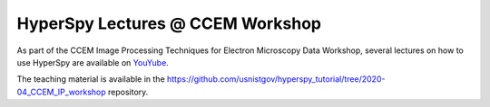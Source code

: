 
.. post:: 2020-03-01
   :tags: Training, videos

HyperSpy Lectures @ CCEM Workshop
=================================

As part of the CCEM Image Processing Techniques for Electron Microscopy Data Workshop,
several lectures on how to use HyperSpy are available
on `YouYube <https://www.youtube.com/playlist?list=PL7Q72PsI3oAO4Z2LGvzmF7P68fVRwZ7dA>`_.

..  youtube:: 0vmV4NGutZs

The teaching material is available in the https://github.com/usnistgov/hyperspy_tutorial/tree/2020-04_CCEM_IP_workshop repository.
